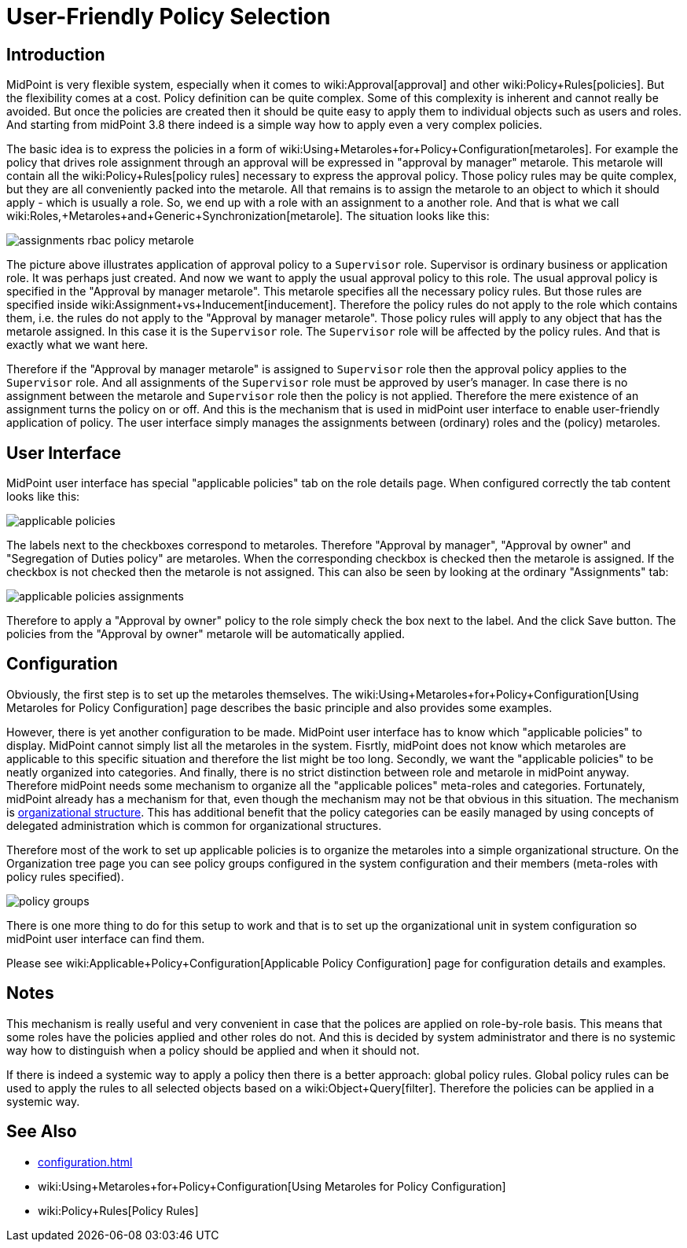 = User-Friendly Policy Selection
:page-wiki-name: User-Friendly Policy Selection
:page-wiki-id: 24676710
:page-wiki-metadata-create-user: semancik
:page-wiki-metadata-create-date: 2018-03-26T15:34:19.547+02:00
:page-wiki-metadata-modify-user: semancik
:page-wiki-metadata-modify-date: 2018-04-09T18:34:20.259+02:00
:page-since: "3.8"
:page-toc: top
:page-midpoint-feature: true
:page-alias: [ { "parent" : "/midpoint/features/current/" }, { "parent" : "/midpoint/reference/admin-gui/" } ]
:page-upkeep-status: yellow

== Introduction

MidPoint is very flexible system, especially when it comes to wiki:Approval[approval] and other wiki:Policy+Rules[policies]. But the flexibility comes at a cost.
Policy definition can be quite complex.
Some of this complexity is inherent and cannot really be avoided.
But once the policies are created then it should be quite easy to apply them to individual objects such as users and roles.
And starting from midPoint 3.8 there indeed is a simple way how to apply even a very complex policies.

The basic idea is to express the policies in a form of wiki:Using+Metaroles+for+Policy+Configuration[metaroles]. For example the policy that drives role assignment through an approval will be expressed in "approval by manager" metarole.
This metarole will contain all the wiki:Policy+Rules[policy rules] necessary to express the approval policy.
Those policy rules may be quite complex, but they are all conveniently packed into the metarole.
All that remains is to assign the metarole to an object to which it should apply - which is usually a role.
So, we end up with a role with an assignment to a another role.
And that is what we call wiki:Roles,+Metaroles+and+Generic+Synchronization[metarole]. The situation looks like this:

image::assignments-rbac-policy-metarole.png[]


The picture above illustrates application of approval policy to a `Supervisor` role.
Supervisor is ordinary business or application role.
It was perhaps just created.
And now we want to apply the usual approval policy to this role.
The usual approval policy is specified in the "Approval by manager metarole".
This metarole specifies all the necessary policy rules.
But those rules are specified inside wiki:Assignment+vs+Inducement[inducement]. Therefore the policy rules do not apply to the role which contains them, i.e. the rules do not apply to the "Approval by manager metarole".
Those policy rules will apply to any object that has the metarole assigned.
In this case it is the `Supervisor` role.
The `Supervisor` role will be affected by the policy rules.
And that is exactly what we want here.

Therefore if the "Approval by manager metarole" is assigned to `Supervisor` role then the approval policy applies to the `Supervisor` role.
And all assignments of the `Supervisor` role must be approved by user's manager.
In case there is no assignment between the metarole and `Supervisor` role then the policy is not applied.
Therefore the mere existence of an assignment turns the policy on or off.
And this is the mechanism that is used in midPoint user interface to enable user-friendly application of policy.
The user interface simply manages the assignments between (ordinary) roles and the (policy) metaroles.


== User Interface

MidPoint user interface has special "applicable policies" tab on the role details page.
When configured correctly the tab content looks like this:

image::applicable_policies.png[]

The labels next to the checkboxes correspond to metaroles.
Therefore "Approval by manager", "Approval by owner" and "Segregation of Duties policy" are metaroles.
When the corresponding checkbox is checked then the metarole is assigned.
If the checkbox is not checked then the metarole is not assigned.
This can also be seen by looking at the ordinary "Assignments" tab:

image::applicable_policies_assignments.png[]

Therefore to apply a "Approval by owner" policy to the role simply check the box next to the label.
And the click Save button.
The policies from the "Approval by owner" metarole will be automatically applied.

== Configuration

Obviously, the first step is to set up the metaroles themselves.
The wiki:Using+Metaroles+for+Policy+Configuration[Using Metaroles for Policy Configuration] page describes the basic principle and also provides some examples.

However, there is yet another configuration to be made.
MidPoint user interface has to know which "applicable policies" to display.
MidPoint cannot simply list all the metaroles in the system.
Fisrtly, midPoint does not know which metaroles are applicable to this specific situation and therefore the list might be too long.
Secondly, we want the "applicable policies" to be neatly organized into categories.
And finally, there is no strict distinction between role and metarole in midPoint anyway.
Therefore midPoint needs some mechanism to organize all the "applicable polices" meta-roles and categories.
Fortunately, midPoint already has a mechanism for that, even though the mechanism may not be that obvious in this situation.
The mechanism is xref:/midpoint/reference/org/organizational-structure/[organizational structure]. This has additional benefit that the policy categories can be easily managed by using concepts of delegated administration which is common for organizational structures.

Therefore most of the work to set up applicable policies is to organize the metaroles into a simple organizational structure.
On the Organization tree page you can see policy groups configured in the system configuration and their members (meta-roles with policy rules specified).

image::policy_groups.png[]


There is one more thing to do for this setup to work and that is to set up the organizational unit in system configuration so midPoint user interface can find them.

Please see wiki:Applicable+Policy+Configuration[Applicable Policy Configuration] page for configuration details and examples.


== Notes

This mechanism is really useful and very convenient in case that the polices are applied on role-by-role basis.
This means that some roles have the policies applied and other roles do not.
And this is decided by system administrator and there is no systemic way how to distinguish when a policy should be applied and when it should not.

If there is indeed a systemic way to apply a policy then there is a better approach: global policy rules.
Global policy rules can be used to apply the rules to all selected objects based on a wiki:Object+Query[filter]. Therefore the policies can be applied in a systemic way.


== See Also

* xref:configuration.adoc[]

* wiki:Using+Metaroles+for+Policy+Configuration[Using Metaroles for Policy Configuration]

* wiki:Policy+Rules[Policy Rules]